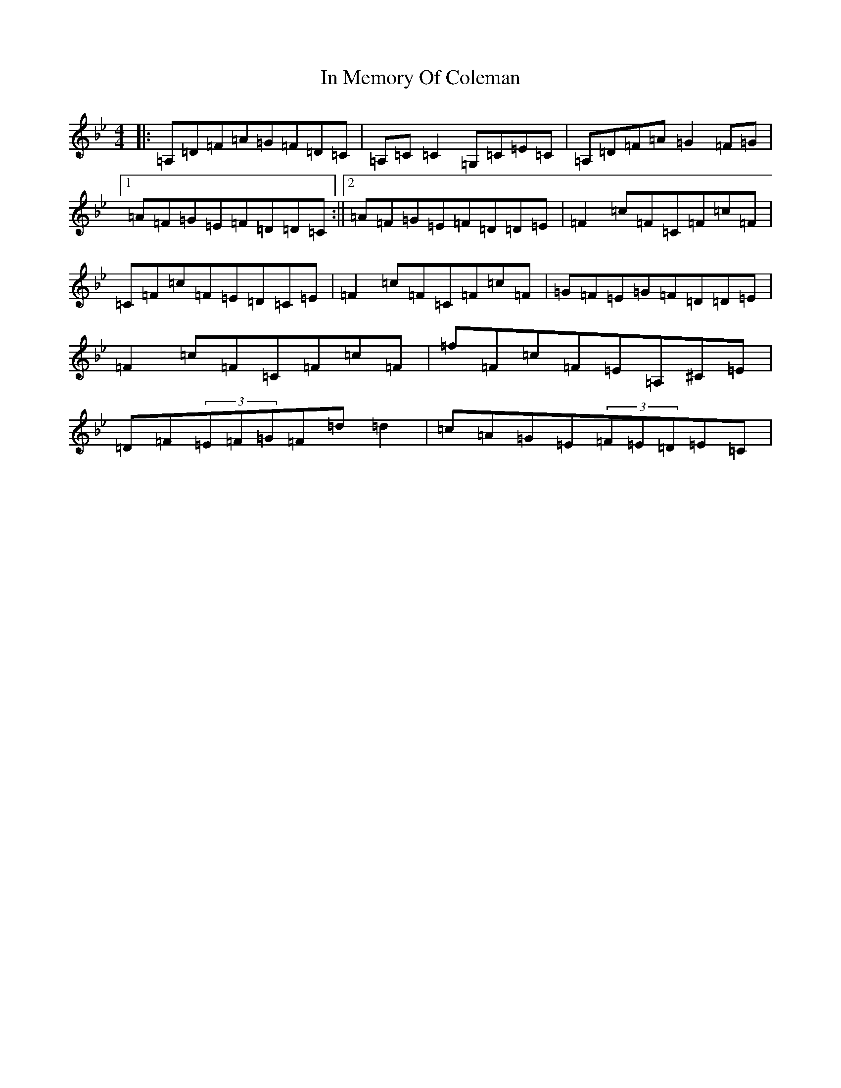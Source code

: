 X: 9846
T: In Memory Of Coleman
S: https://thesession.org/tunes/619#setting13636
Z: G Dorian
R: reel
M:4/4
L:1/8
K: C Dorian
|:=A,=D=F=A=G=F=D=C|=A,=C=C2=G,=C=E=C|=A,=D=F=A=G2=F=G|1=A=F=G=E=F=D=D=C:||2=A=F=G=E=F=D=D=E|=F2=c=F=C=F=c=F|=C=F=c=F=E=D=C=E|=F2=c=F=C=F=c=F|=G=F=E=G=F=D=D=E|=F2=c=F=C=F=c=F|=f=F=c=F=E=A,^C=E|=D=F(3=E=F=G=F=d=d2|=c=A=G=E(3=F=E=D=E=C|